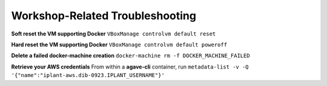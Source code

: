 Workshop-Related Troubleshooting
================================

**Soft reset the VM supporting Docker** ``VBoxManage controlvm default reset``

**Hard reset the VM supporting Docker** ``VBoxManage controlvm default poweroff``

**Delete a failed docker-machine creation** ``docker-machine rm -f DOCKER_MACHINE_FAILED``

**Retrieve your AWS credentials** From within a **agave-cli** container, run ``metadata-list -v -Q '{"name":"iplant-aws.dib-0923.IPLANT_USERNAME"}'``

